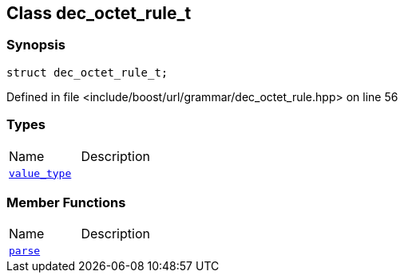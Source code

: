 :relfileprefix: ../../../
[#C5A17CBE91DBB693A327490034F68C3B254E1362]
== Class dec_octet_rule_t



=== Synopsis

[source,cpp,subs="verbatim,macros,-callouts"]
----
struct dec_octet_rule_t;
----

Defined in file <include/boost/url/grammar/dec_octet_rule.hpp> on line 56

=== Types
[,cols=2]
|===
|Name |Description
|xref:reference/boost/urls/grammar/dec_octet_rule_t/value_type.adoc[`pass:v[value_type]`] |
|===
=== Member Functions
[,cols=2]
|===
|Name |Description
|xref:reference/boost/urls/grammar/dec_octet_rule_t/parse.adoc[`pass:v[parse]`] |
|===

